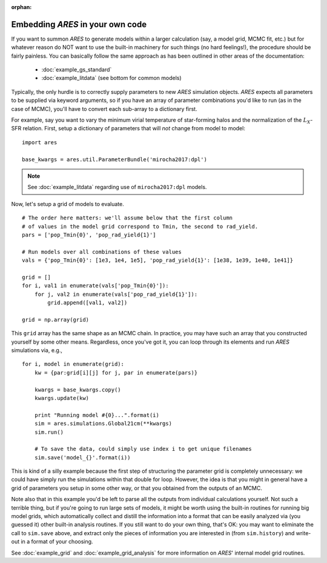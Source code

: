 :orphan:

Embedding *ARES* in your own code
=================================
If you want to summon *ARES* to generate models within a larger calculation (say, a model grid, MCMC fit, etc.) but for whatever reason do NOT want to use the built-in machinery for such things (no hard feelings!), the procedure should be fairly painless. You can basically follow the same approach as has been outlined in other areas of the documentation:

    * :doc:`example_gs_standard`
    * :doc:`example_litdata` (see bottom for common models)
    
    
Typically, the only hurdle is to correctly supply parameters to new *ARES* simulation objects. *ARES* expects all parameters to be supplied via keyword arguments, so if you have an array of parameter combinations you'd like to run (as in the case of MCMC), you'll have to convert each sub-array to a dictionary first.

For example, say you want to vary the minimum virial temperature of star-forming halos and the normalization of the :math:`L_X`-SFR relation. First, setup a dictionary of parameters that will *not* change from model to model:

::

    import ares
    
    base_kwargs = ares.util.ParameterBundle('mirocha2017:dpl')

.. note :: See :doc:`example_litdata` regarding use of ``mirocha2017:dpl`` models.

Now, let's setup a grid of models to evaluate.

::
    
    # The order here matters: we'll assume below that the first column
    # of values in the model grid correspond to Tmin, the second to rad_yield.
    pars = ['pop_Tmin{0}', 'pop_rad_yield{1}']
    
    # Run models over all combinations of these values
    vals = {'pop_Tmin{0}': [1e3, 1e4, 1e5], 'pop_rad_yield{1}': [1e38, 1e39, 1e40, 1e41]}
    
    grid = []
    for i, val1 in enumerate(vals['pop_Tmin{0}']):
        for j, val2 in enumerate(vals['pop_rad_yield{1}']):
            grid.append([val1, val2])
    
    grid = np.array(grid)        
    
This ``grid`` array has the same shape as an MCMC chain. In practice, you may have such an array that you constructed yourself by some other means. Regardless, once you've got it, you can loop through its elements and run *ARES* simulations via, e.g.,

::

    for i, model in enumerate(grid):
        kw = {par:grid[i][j] for j, par in enumerate(pars)}
        
        kwargs = base_kwargs.copy()
        kwargs.update(kw)
        
        print "Running model #{0}...".format(i)
        sim = ares.simulations.Global21cm(**kwargs)
        sim.run()
        
        # To save the data, could simply use index i to get unique filenames
        sim.save('model_{}'.format(i))
        
This is kind of a silly example because the first step of structuring the parameter grid is completely unnecessary: we could have simply run the simulations within that double for loop. However, the idea is that you might in general have a grid of parameters you setup in some other way, or that you obtained from the outputs of an MCMC.

Note also that in this example you'd be left to parse all the outputs from individual calculations yourself. Not such a terrible thing, but if you're going to run large sets of models, it might be worth using the built-in routines for running big model grids, which automatically collect and distill the information into a format that can be easily analyzed via (you guessed it) other built-in analysis routines. If you still want to do your own thing, that's OK: you may want to eliminate the call to ``sim.save`` above, and extract only the pieces of information you are interested in (from ``sim.history``) and write-out in a format of your choosing.

See :doc:`example_grid` and :doc:`example_grid_analysis` for more information on *ARES*' internal model grid routines.


